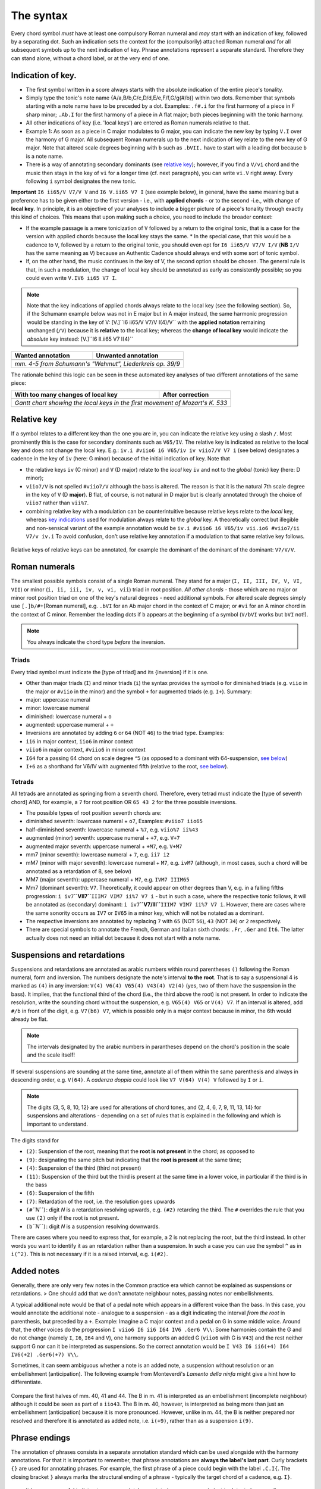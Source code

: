 The syntax
==========

Every chord symbol *must* have at least one compulsory Roman numeral and *may*
start with an indication of key, followed by a separating dot. Such an
indication sets the context for the (compulsorily) attached Roman
numeral *and* for all subsequent symbols up to the next indication of
key. Phrase annotations represent a separate standard. Therefore they can
stand alone, without a chord label, or at the very end of one.

Indication of key.
------------------

-  The first symbol written in a score always starts with the absolute
   indication of the entire piece's tonality.
-  Simply type the tonic's note name {A/a,B/b,C/c,D/d,E/e,F/f,G/g(#/b)}
   within two dots. Remember that symbols starting with a note name have
   to be preceded by a dot. Examples: ``.f#.i`` for the first harmony of
   a piece in F sharp minor; ``.Ab.I`` for the first harmony of a piece
   in A flat major; both pieces beginning with the tonic harmony.
-  All other indications of key (i.e. 'local keys') are entered as Roman
   numerals relative to that.
-  Example 1: As soon as a piece in C major modulates to G major, you
   can indicate the new key by typing ``V.I`` over the harmony of G
   major. All subsequent Roman numerals up to the next indication of key
   relate to the new key of G major. Note that altered scale degrees
   beginning with ``b`` such as ``.bVII.`` have to start with a leading
   dot because ``b`` is a note name.
-  There is a way of annotating secondary dominants (see `relative
   key <#relative-key>`__); however, if you find a ``V/vi`` chord and
   the music then stays in the key of ``vi`` for a longer time (cf. next
   paragraph), you can write ``vi.V`` right away. Every following ``i``
   symbol designates the new tonic.

**Important** ``I6 ii65/V V7/V V`` and ``I6 V.ii65 V7 I`` (see example
below), in general, have the same meaning but a preference has to be
given either to the first version - i.e., with **applied chords** - or
to the second -i.e., with change of **local key**. In principle, it is
an objective of your analyses to include a bigger picture of a piece's
tonality through exactly this kind of choices. This means that upon
making such a choice, you need to include the broader context:

* If the
  example passage is a mere tonicization of ``V`` followed by a return to
  the original tonic, that is a case for the version with applied chords
  because the local key stays the same. \* In the special case, that this
  would be a cadence to ``V``, followed by a return to the original tonic,
  you should even opt for ``I6 ii65/V V7/V I/V`` (**NB** ``I/V`` has the
  same meaning as ``V``) because an Authentic Cadence should always end
  with some sort of tonic symbol.
* If, on the other hand, the music
  continues in the key of V, the second option should be chosen. The
  general rule is that, in such a modulation, the change of local key
  should be annotated as early as consistently possible; so you could even
  write ``V.IV6 ii65 V7 I``.

.. note::

    Note that the key indications of applied chords always relate to the
    local key (see the following section). So, if the Schumann example
    below was not in E major but in A major instead, the same harmonic
    progression would be standing in the key of V:
    [V.]``I6 ii65/V V7/V I(4)/V`` with the **applied notation**
    remaining unchanged (``/V``) because it is **relative** to the local
    key; whereas the **change of local key** would indicate the
    *absolute* key instead: [V.]``I6 II.ii65 V7 I(4)``

.. |localkeycorrect| image:: ../img/local_key_correct.png
.. |localkeywrong| image:: ../img/local_key_wrong.png

+------------------------+---------------------------------+
| Wanted annotation      | Unwanted annotation             |
+========================+=================================+
| |localkeycorrect|      | |localkeywrong|                 |
+------------------------+---------------------------------+
| *mm. 4-5 from Schumann's "Wehmut", Liederkreis op. 39/9* |
+------------------------+---------------------------------+

The rationale behind this logic can be seen in these automated key
analyses of two different annotations of the same piece:

.. |ganttbefore| image:: ../img/gantt_before.png
.. |ganttafter| image:: ../img/gantt_after.png

+--------------------------------------+---------------------------------------+
| With too many changes of local key   | After correction                      |
+======================================+=======================================+
| |ganttbefore|                        | |ganttafter|                          |
+--------------------------------------+---------------------------------------+
| `Gantt chart showing the local keys in the first movement of Mozart's K. 533`|
+--------------------------------------+---------------------------------------+



Relative key
------------

If a symbol relates to a different key than the one you are in, you can
indicate the relative key using a slash ``/``. Most prominently this is
the case for secondary dominants such as ``V65/IV``. The relative key is
indicated as relative to the local key and does not change the local
key. E.g.: ``iv.i #viio6 i6 V65/iv iv viio7/V V7 i`` (see below)
designates a cadence in the key of ``iv`` (here: G minor) because of the
initial indication of key. Note that

* the relative keys ``iv`` (C
  minor) and ``V`` (D major) relate to the *local* key ``iv`` and not to
  the *global* (tonic) key (here: D minor);
* ``viio7/V`` is not spelled
  ``#viio7/V`` although the bass is altered. The reason is that it is the
  natural 7th scale degree in the key of ``V`` (D **major**). B flat, of
  course, is not natural in D major but is clearly annotated through the
  choice of ``viio7`` rather than ``vii%7``.
* combining relative key
  with a modulation can be counterintuitive because relative keys relate
  to the *local* key, whereas `key indications <#--indication-of-key-->`__
  used for modulation always relate to the *global* key. A theoretically
  correct but illegible and non-sensical variant of the example annotation
  would be ``iv.i #viio6 i6 V65/iv vii.io6 #viio7/ii V7/v iv.i`` To avoid
  confusion, don't use relative key annotation if a modulation to that
  same relative key follows.

.. figure:: ../img/relativekey.png
   :alt: relativekey

Relative keys of relative keys can be annotated, for example the
dominant of the dominant of the dominant: ``V7/V/V``.

.. _roman-numerals:

Roman numerals
--------------

The smallest possible symbols consist of a single Roman numeral. They
stand for a major (``I, II, III, IV, V, VI, VII``) or minor
(``i, ii, iii, iv, v, vi, vii``) triad in root position. *All other
chords* - those which are no major or minor root position triad on one
of the key's natural degrees - need additional symbols. For altered
scale degrees simply use ``[.]b/#``\ +[Roman numeral], e.g. ``.bVI`` for
an Ab major chord in the context of C major; or ``#vi`` for an A minor
chord in the context of C minor. Remember the leading dots if ``b``
appears at the beginning of a symbol (``V/bVI`` works but ``bVI`` not!).

.. note::

    You always indicate the chord type *before* the inversion.

Triads
~~~~~~

Every triad symbol must indicate the [type of triad] and its {inversion}
if it is one.

-  Other than major triads (``I``) and minor triads (``i``) the syntax
   provides the symbol ``o`` for diminished triads (e.g. ``viio`` in the
   major or ``#viio`` in the minor) and the symbol ``+`` for augmented
   triads (e.g. ``I+``). Summary:
-  major: uppercase numeral
-  minor: lowercase numeral
-  diminished: lowercase numeral + ``o``
-  augmented: uppercase numeral + ``+``
-  Inversions are annotated by adding ``6`` or ``64`` (NOT ``46``) to
   the triad type. Examples:
-  ``ii6`` in major context, ``iio6`` in minor context
-  ``viio6`` in major context, ``#viio6`` in minor context
-  ``I64`` for a passing 64 chord on scale degree ^5 (as opposed to a
   dominant with 64-suspension, `see
   below <#suspensions-and-retardations>`__)
-  ``I+6`` as a shorthand for V6/IV with augmented fifth (relative to
   the root, `see below <#suspensions-and-retardations>`__).

Tetrads
~~~~~~~

All tetrads are annotated as springing from a seventh chord. Therefore,
every tetrad must indicate the [type of seventh chord] AND, for example,
a ``7`` for root position OR ``65 43 2`` for the three possible
inversions.

-  The possible types of root position seventh chords are:
-  diminished seventh: lowercase numeral + ``o7``, Examples:
   ``#viio7 iio65``
-  half-diminished seventh: lowercase numeral + ``%7``, e.g.
   ``viio%7 ii%43``
- augmented (minor) seventh: uppercase numeral + ``+7``, e.g. ``V+7``
- augmented major seventh: uppercase numeral + ``+M7``, e.g. ``V+M7``
-  mm7 (minor seventh): lowercase numeral + ``7``, e.g. ``ii7 i2``
-  mM7 (minor with major seventh): lowercase numeral + ``M7``, e.g.
   ``ivM7`` (although, in most cases, such a chord will be annotated as
   a retardation of 8, see below)
-  MM7 (major seventh): uppercase numeral + ``M7``, e.g. ``IVM7 IIIM65``
-  Mm7 (dominant seventh): ``V7``. Theoretically, it could appear on
   other degrees than V, e.g. in a falling fifths progression:
   ``i iv7``\ **``VII7``**\ ``IIIM7 VIM7 ii%7 V7 i`` - but in such a
   case, where the respective tonic follows, it will be annotated as
   (secondary) dominant:
   ``i iv7``\ **``V7/III``**\ ``IIIM7 VIM7 ii%7 V7 i``. However, there
   are cases where the same sonority occurs as ``IV7`` or ``IV65`` in a
   minor key, which will not be notated as a dominant.
-  The respective inversions are annotated by replacing ``7`` with
   ``65`` (NOT ``56``), ``43`` (NOT ``34``) or ``2`` respectively.
-  There are special symbols to annotate the French, German and Italian
   sixth chords: ``.Fr``, ``.Ger`` and ``It6``. The latter actually
   does not need an initial dot because it does not start with a note
   name.

.. _suspensions-and-retardations:

Suspensions and retardations
----------------------------

Suspensions and retardations are annotated as arabic numbers within
round parentheses ``()`` following the Roman numeral, form and inversion. The
numbers designate the note's interval **to the root**. That is to say a
suspensional 4 is marked as ``(4)`` in any inversion:
``V(4) V6(4) V65(4) V43(4) V2(4)`` (yes, two of them have the suspension
in the bass). It implies, that the functional third of the chord (i.e.,
the third above the root) is not present. In order to indicate the
resolution, write the sounding chord without the suspension, e.g.
``V65(4) V65`` or ``V(4) V7``. If an interval is altered, add ``#/b`` in
front of the digit, e.g. ``V7(b6) V7``, which is possible only in a
major context because in minor, the 6th would already be flat.

.. note::

    The intervals designated by the arabic numbers in parantheses depend on the
    chord's position in the scale and the scale itself!

If several suspensions are sounding at the same time, annotate all of them
within the same parenthesis and always in descending order, e.g.
``V(64)``. A *cadenza doppia* could look like ``V7 V(64) V(4) V``
followed by ``I`` or ``i``.

.. note::

    The digits {3, 5, 8, 10, 12} are used for alterations of chord
    tones, and {2, 4, 6, 7, 9, 11, 13, 14} for suspensions and alterations -
    depending on a set of rules that is explained in the following and
    which is important to understand.

The digits stand for

* ``(2)``: Suspension of the root, meaning that
  the **root is not present** in the chord; as opposed to
* ``(9)``:
  designating the same pitch but indicating that the **root is present**
  at the same time;
* ``(4)``: Suspension of the third (third not present)
* ``(11)``: Suspension of the third but the third is present at the same
  time in a lower voice, in particular if the third is in the bass
* ``(6)``:
  Suspension of the fifth
* ``(7)``: Retardation of the root, i.e. the
  resolution goes upwards
* ``(#``\ *``N``*\ ``)``: digit *N* is a
  retardation resolving upwards, e.g. ``(#2)`` retarding the third. The
  ``#`` overrides the rule that you use ``(2)`` only if the root is not
  present.
* ``(b``\ *``N``*\ ``)``: digit *N* is a suspension resolving
  downwards.

There are cases where you need to express that, for example, a 2 is not
replacing the root, but the third instead. In other words you want to
identify it as an retardation rather than a suspension. In such a case you can
use the symbol ``^`` as in ``i(^2)``. This is not necessary if it is a raised
interval, e.g. ``i(#2)``.


.. Attention!::

    Designating suspensions or retardations as
    intervals above the root will be counterintuitive if you are used to
    thinking in figured bass. For example, a falling fauxbourdon
    ``ii6 I6 viio6`` with 7-6 suspensions has to be written as
    ``ii6(2) ii6 I6(2) I6 viio6(2) viio6``. Note that you use ``(2)`` and
    not ``(9)`` because the root is not present. Other than what some
    would typically write, a Classical ending with retardation looks like
    ``i(9#74) i``, and not ``i(#742) i`` or ``i(24#7) i``.

Added notes
-----------

Generally, there are only very few notes in the Common practice era
which cannot be explained as suspensions or retardations. > One should
add that we don't annotate neighbour notes, passing notes nor
embellishments.

A typical additional note would be that of a pedal note which appears in
a different voice than the bass. In this case, you would annotate the
additional note - analogue to a suspension - as a digit indicating the
interval *from the root* in parenthesis, but preceded by a ``+``.
Example: Imagine a C major context and a pedal on G in some middle
voice. Around that, the other voices do the progression
``I viio6 I6 ii6 I64 IV6 .Ger6 V\\``: Some harmonies contain the G and
do not change (namely ``I``, ``I6``, ``I64`` and ``V``), one harmony
supports an added G (``viio6`` with G is ``V43``) and the rest neither
support G nor can it be interpreted as suspensions. So the correct
annotation would be ``I V43 I6 ii6(+4) I64 IV6(+2) .Ger6(+7) V\\``.

Sometimes, it can seem ambiguous whether a note is an added note, a
suspension without resolution or an embellishment (anticipation). The
following example from Monteverdi's *Lamento della ninfa* might give a
hint how to differentiate.

.. figure:: ../img/added_notes.png
   :alt: added\_notes

Compare the first halves of mm. 40, 41 and 44. The B in m. 41 is
interpreted as an embellishment (incomplete neighbour) although it could
be seen as part of a ``iio43``. The B in m. 40, however, is interpreted
as being more than just an embellishment (anticipation) because it is
more pronounced. However, unlike in m. 44, the B is neither prepared nor
resolved and therefore it is annotated as added note, i.e. ``i(+9)``,
rather than as a suspension ``i(9)``.

Phrase endings
--------------

The annotation of phrases consists in a separate annotation standard which
can be used alongside with the harmony annotations. For that it is important
to remember, that phrase annotations are **always the label's last part**.
Curly brackets ``{}`` are used for annotating phrases. For example, the first
phrase of a piece could begin with the label ``.C.I{``. The closing bracket ``}``
always marks the structural ending of a phrase - typically the target chord of a
cadence, e.g. ``I}``.


    It has proven useful to listen to your completely annotated score
    once again just to detect phrase endings and cadences.

Note that many cadences and other structural endings are followed by an
appendix or some transitional codetta, which is alwas the part between the
structural ending marked with ``}`` and the next beginning ``{``. Curly brackets
can stand alone (i.e. don't have to be preceded by a label) and can fall together
in the case of phrase interlocking: ``}{``.

.. figure:: ../img/phrase_boundaries.png
    :alt: phrase\_boundaries

    Corelli: Sonata da chiesa op. 1/7, I, mm. 1-4

Pedal points (Organ points)
---------------------------

If several harmonies appear over the same bass note, the start of the
pedal point is marked by ``[`` and the end by ``]``. In front of the
opening ``[`` stands the Roman numeral corresponding to the bass note's
scale degree, immediately followed (within the same expression!) by the
first harmony above the bass note. Thus, the most common pedal points
start with ``I[I``, ``i[V7/iv`` or ``V[V``. The pedal point ends at the
end of the terminal symbol's duration, i.e. it ends with the next symbol
after ``I]`` or ``V7]``.

The two criteria must apply for using the pedal-point annotation: \* if
it involves three or more distinct harmonic events sharing the same bass
note \* at least one harmony appears of which the pedal note is not a
component.

Therefore, a 5/3-6/4-5/3 contrapuntal movement (often on scale degree 1)
is generally annotated as a simple neighboring motion over a pedal
point: ``I I(64) I`` (in other words, the information that we are
confronting a pedal-point motion is implied in this expression).

.. |notapedal| image:: ../img/notapedal.png
.. |auskomponiert| image:: ../img/auskomponiert.png

+-----------------+-------------+
| Example         | Explanation |
+=================+=============+
| |notapedal|     | No pedal    |
|                 | point       |
| (KV             | because the |
| 333,            | bass is a   |
| II, 19)         | constituent |
|                 | of every    |
|                 | harmony.    |
+-----------------+-------------+
| |auskomponiert| | This is     |
|                 | considered  |
|                 | a mere      |
| (KV             | `i i(64) i` |
| 333,            | prolongation|
| III,            | (only two   |
| 65-8)           | distinct    |
|                 | events).    |
|                 |             |
|                 |             |
+-----------------+-------------+

If you think about it, if you want to write the simple progression
``I I(64) I`` as an organ point, you're left with four different
possibilities, depending on whether or not you include the bass note in
the harmonies above it: \* ``I[I IV I]`` or \* ``I[I IV64 I]`` or \*
``I[I6 IV I6]`` or \* ``I[I I(64) I]``

This question occurs for nearly every organ point you will come to
write. A rule of thumb is: If the bass note is a part of the harmony,
you write the inversion corresponding to the bass note; otherwise, the
inversion of the chord above. But, more importantly, another rule can
override this: The harmonic progression above the organ point should be
meaningful in itself. For example, if there is a fauxbourdon, you might
not want to include the bass note but highlight the sixth chords:
``I[IV6 iii6 ii6 I6 viio6 I]`` rather than
``I[IV64 iii6 ii6 I viio6 I]``

    If you change the local key, you need to end the pedal point with
    the previous label and start a new one. (e.g.
    ``WWV096-Meistersinger_01_Vorspiel-Prelude_SchottKleinmichel.mscx``,
    mm. 33f.)

Ambiguity
---------

If two interpretations are possible and you are unable to make a
decision, you can give both interpretations by separating them with a
dash ``-``, e.g. ``viio6-V43``. Use this means as a last resort only and
make sure that both interpretations are valid readings *within their
context*, i.e. if you read each interpretation in line with the prior
and the following symbol. This implies that no modulation can occur
within an ambiguous expression (such as ``viio7/V-v.#viio7``) because
only one of the readings can be correct in context with the following
expression. It is possible to give a relative key (e.g. ``I6-V6/IV``)
because both options create correct readings.

Unisono
-------

Single voice passages generally imply harmonies which you are asked to
infer. If the information of the melody line is too sparse to be sure
whether it is implying ``viio6`` or ``V43``, for example, you will most
likely opt for an ambiguous annotation. However, in such a case, you are
also free to choose one interpretation because it is more stereotypical
than the other or because it alludes to another passage of the same
piece. If no harmony can be inferred - in particular where a composer
deliberately withdraws tonal footing - use the symbol ``@none``.
